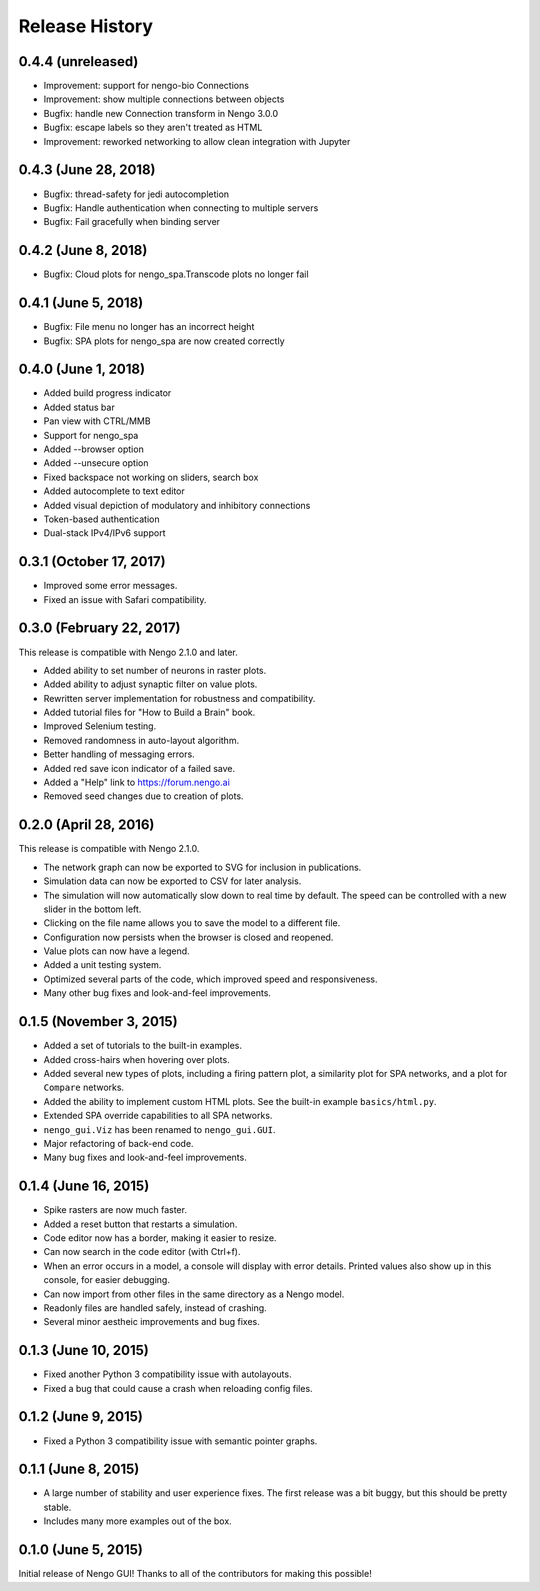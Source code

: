 ***************
Release History
***************

.. Changelog entries should follow this format:

   version (release date)
   ======================

   **section**

   - One-line description of change (link to Github issue/PR)

.. Changes should be organized in one of several sections:

   - API changes
   - Improvements
   - Behavioural changes
   - Bugfixes
   - Documentation

0.4.4 (unreleased)
==================

- Improvement: support for nengo-bio Connections
- Improvement: show multiple connections between objects
- Bugfix: handle new Connection transform in Nengo 3.0.0
- Bugfix: escape labels so they aren't treated as HTML
- Improvement: reworked networking to allow clean integration with Jupyter

0.4.3 (June 28, 2018)
=====================

- Bugfix: thread-safety for jedi autocompletion
- Bugfix: Handle authentication when connecting to multiple servers
- Bugfix: Fail gracefully when binding server

0.4.2 (June 8, 2018)
====================

- Bugfix: Cloud plots for nengo_spa.Transcode plots no longer fail


0.4.1 (June 5, 2018)
====================

- Bugfix: File menu no longer has an incorrect height
- Bugfix: SPA plots for nengo_spa are now created correctly

0.4.0 (June 1, 2018)
====================

- Added build progress indicator
- Added status bar
- Pan view with CTRL/MMB
- Support for nengo_spa
- Added --browser option
- Added --unsecure option
- Fixed backspace not working on sliders, search box
- Added autocomplete to text editor
- Added visual depiction of modulatory and inhibitory connections
- Token-based authentication
- Dual-stack IPv4/IPv6 support

0.3.1 (October 17, 2017)
========================

- Improved some error messages.
- Fixed an issue with Safari compatibility.

0.3.0 (February 22, 2017)
=========================

This release is compatible with Nengo 2.1.0 and later.

- Added ability to set number of neurons in raster plots.
- Added ability to adjust synaptic filter on value plots.
- Rewritten server implementation for robustness and compatibility.
- Added tutorial files for "How to Build a Brain" book.
- Improved Selenium testing.
- Removed randomness in auto-layout algorithm.
- Better handling of messaging errors.
- Added red save icon indicator of a failed save.
- Added a "Help" link to https://forum.nengo.ai
- Removed seed changes due to creation of plots.

0.2.0 (April 28, 2016)
======================

This release is compatible with Nengo 2.1.0.

- The network graph can now be exported to SVG for inclusion in publications.
- Simulation data can now be exported to CSV for later analysis.
- The simulation will now automatically slow down to real time by default.
  The speed can be controlled with a new slider in the bottom left.
- Clicking on the file name allows you to save the model to a different file.
- Configuration now persists when the browser is closed and reopened.
- Value plots can now have a legend.
- Added a unit testing system.
- Optimized several parts of the code, which improved speed and responsiveness.
- Many other bug fixes and look-and-feel improvements.

0.1.5 (November 3, 2015)
========================

- Added a set of tutorials to the built-in examples.
- Added cross-hairs when hovering over plots.
- Added several new types of plots, including a firing pattern plot,
  a similarity plot for SPA networks, and a plot for ``Compare`` networks.
- Added the ability to implement custom HTML plots.
  See the built-in example ``basics/html.py``.
- Extended SPA override capabilities to all SPA networks.
- ``nengo_gui.Viz`` has been renamed to ``nengo_gui.GUI``.
- Major refactoring of back-end code.
- Many bug fixes and look-and-feel improvements.

0.1.4 (June 16, 2015)
=====================

- Spike rasters are now much faster.
- Added a reset button that restarts a simulation.
- Code editor now has a border, making it easier to resize.
- Can now search in the code editor (with Ctrl+f).
- When an error occurs in a model, a console will display with error details.
  Printed values also show up in this console, for easier debugging.
- Can now import from other files in the same directory as a Nengo model.
- Readonly files are handled safely, instead of crashing.
- Several minor aestheic improvements and bug fixes.

0.1.3 (June 10, 2015)
=====================

- Fixed another Python 3 compatibility issue with autolayouts.
- Fixed a bug that could cause a crash when reloading config files.

0.1.2 (June 9, 2015)
====================

- Fixed a Python 3 compatibility issue with semantic pointer graphs.

0.1.1 (June 8, 2015)
====================

- A large number of stability and user experience fixes.
  The first release was a bit buggy, but this should be pretty stable.
- Includes many more examples out of the box.

0.1.0 (June 5, 2015)
====================

Initial release of Nengo GUI!
Thanks to all of the contributors for making this possible!
